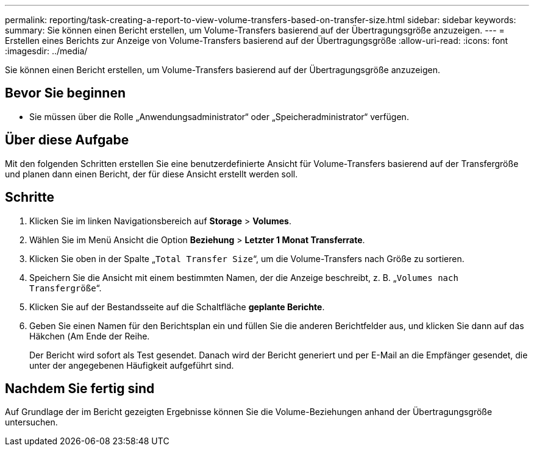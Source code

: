 ---
permalink: reporting/task-creating-a-report-to-view-volume-transfers-based-on-transfer-size.html 
sidebar: sidebar 
keywords:  
summary: Sie können einen Bericht erstellen, um Volume-Transfers basierend auf der Übertragungsgröße anzuzeigen. 
---
= Erstellen eines Berichts zur Anzeige von Volume-Transfers basierend auf der Übertragungsgröße
:allow-uri-read: 
:icons: font
:imagesdir: ../media/


[role="lead"]
Sie können einen Bericht erstellen, um Volume-Transfers basierend auf der Übertragungsgröße anzuzeigen.



== Bevor Sie beginnen

* Sie müssen über die Rolle „Anwendungsadministrator“ oder „Speicheradministrator“ verfügen.




== Über diese Aufgabe

Mit den folgenden Schritten erstellen Sie eine benutzerdefinierte Ansicht für Volume-Transfers basierend auf der Transfergröße und planen dann einen Bericht, der für diese Ansicht erstellt werden soll.



== Schritte

. Klicken Sie im linken Navigationsbereich auf *Storage* > *Volumes*.
. Wählen Sie im Menü Ansicht die Option *Beziehung* > *Letzter 1 Monat Transferrate*.
. Klicken Sie oben in der Spalte „`Total Transfer Size`“, um die Volume-Transfers nach Größe zu sortieren.
. Speichern Sie die Ansicht mit einem bestimmten Namen, der die Anzeige beschreibt, z. B. „`Volumes nach Transfergröße`“.
. Klicken Sie auf der Bestandsseite auf die Schaltfläche *geplante Berichte*.
. Geben Sie einen Namen für den Berichtsplan ein und füllen Sie die anderen Berichtfelder aus, und klicken Sie dann auf das Häkchen (image:../media/blue-check.gif[""]Am Ende der Reihe.
+
Der Bericht wird sofort als Test gesendet. Danach wird der Bericht generiert und per E-Mail an die Empfänger gesendet, die unter der angegebenen Häufigkeit aufgeführt sind.





== Nachdem Sie fertig sind

Auf Grundlage der im Bericht gezeigten Ergebnisse können Sie die Volume-Beziehungen anhand der Übertragungsgröße untersuchen.
